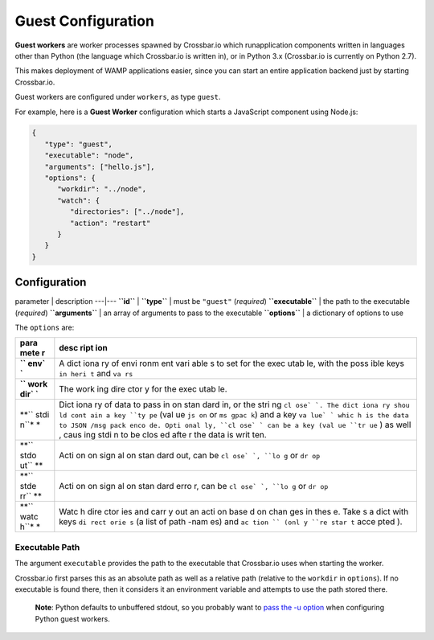 Guest Configuration
===================

**Guest workers** are worker processes spawned by Crossbar.io which
runapplication components written in languages other than Python (the
language which Crossbar.io is written in), or in Python 3.x (Crossbar.io
is currently on Python 2.7).

This makes deployment of WAMP applications easier, since you can start
an entire application backend just by starting Crossbar.io.

Guest workers are configured under ``workers``, as type ``guest``.

For example, here is a **Guest Worker** configuration which starts a
JavaScript component using Node.js:

.. code:: javascript

    {
       "type": "guest",
       "executable": "node",
       "arguments": ["hello.js"],
       "options": {
          "workdir": "../node",
          "watch": {
             "directories": ["../node"],
             "action": "restart"
          }
       }
    }

Configuration
-------------

parameter \| description ---\|--- **``id``** \| **``type``** \| must be
``"guest"`` (*required*) **``executable``** \| the path to the
executable (*required*) **``arguments``** \| an array of arguments to
pass to the executable **``options``** \| a dictionary of options to use

The ``options`` are:

+------+------+
| para | desc |
| mete | ript |
| r    | ion  |
+======+======+
| **`` | A    |
| env` | dict |
| `**  | iona |
|      | ry   |
|      | of   |
|      | envi |
|      | ronm |
|      | ent  |
|      | vari |
|      | able |
|      | s    |
|      | to   |
|      | set  |
|      | for  |
|      | the  |
|      | exec |
|      | utab |
|      | le,  |
|      | with |
|      | the  |
|      | poss |
|      | ible |
|      | keys |
|      | ``in |
|      | heri |
|      | t``  |
|      | and  |
|      | ``va |
|      | rs`` |
+------+------+
| **`` | The  |
| work | work |
| dir` | ing  |
| `**  | dire |
|      | ctor |
|      | y    |
|      | for  |
|      | the  |
|      | exec |
|      | utab |
|      | le.  |
+------+------+
| **`` | Dict |
| stdi | iona |
| n``* | ry   |
| *    | of   |
|      | data |
|      | to   |
|      | pass |
|      | in   |
|      | on   |
|      | stan |
|      | dard |
|      | in,  |
|      | or   |
|      | the  |
|      | stri |
|      | ng   |
|      | ``cl |
|      | ose` |
|      | `.   |
|      | The  |
|      | dict |
|      | iona |
|      | ry   |
|      | shou |
|      | ld   |
|      | cont |
|      | ain  |
|      | a    |
|      | key  |
|      | ``ty |
|      | pe`` |
|      | (val |
|      | ue   |
|      | ``js |
|      | on`` |
|      | or   |
|      | ``ms |
|      | gpac |
|      | k``) |
|      | and  |
|      | a    |
|      | key  |
|      | ``va |
|      | lue` |
|      | `    |
|      | whic |
|      | h    |
|      | is   |
|      | the  |
|      | data |
|      | to   |
|      | JSON |
|      | /msg |
|      | pack |
|      | enco |
|      | de.  |
|      | Opti |
|      | onal |
|      | ly,  |
|      | ``cl |
|      | ose` |
|      | `    |
|      | can  |
|      | be a |
|      | key  |
|      | (val |
|      | ue   |
|      | ``tr |
|      | ue`` |
|      | )    |
|      | as   |
|      | well |
|      | ,    |
|      | caus |
|      | ing  |
|      | stdi |
|      | n    |
|      | to   |
|      | be   |
|      | clos |
|      | ed   |
|      | afte |
|      | r    |
|      | the  |
|      | data |
|      | is   |
|      | writ |
|      | ten. |
+------+------+
| **`` | Acti |
| stdo | on   |
| ut`` | on   |
| **   | sign |
|      | al   |
|      | on   |
|      | stan |
|      | dard |
|      | out, |
|      | can  |
|      | be   |
|      | ``cl |
|      | ose` |
|      | `,   |
|      | ``lo |
|      | g``  |
|      | or   |
|      | ``dr |
|      | op`` |
+------+------+
| **`` | Acti |
| stde | on   |
| rr`` | on   |
| **   | sign |
|      | al   |
|      | on   |
|      | stan |
|      | dard |
|      | erro |
|      | r,   |
|      | can  |
|      | be   |
|      | ``cl |
|      | ose` |
|      | `,   |
|      | ``lo |
|      | g``  |
|      | or   |
|      | ``dr |
|      | op`` |
+------+------+
| **`` | Watc |
| watc | h    |
| h``* | dire |
| *    | ctor |
|      | ies  |
|      | and  |
|      | carr |
|      | y    |
|      | out  |
|      | an   |
|      | acti |
|      | on   |
|      | base |
|      | d    |
|      | on   |
|      | chan |
|      | ges  |
|      | in   |
|      | thes |
|      | e.   |
|      | Take |
|      | s    |
|      | a    |
|      | dict |
|      | with |
|      | keys |
|      | ``di |
|      | rect |
|      | orie |
|      | s``  |
|      | (a   |
|      | list |
|      | of   |
|      | path |
|      | -nam |
|      | es)  |
|      | and  |
|      | ``ac |
|      | tion |
|      | ``   |
|      | (onl |
|      | y    |
|      | ``re |
|      | star |
|      | t``  |
|      | acce |
|      | pted |
|      | ).   |
+------+------+

Executable Path
~~~~~~~~~~~~~~~

The argument ``executable`` provides the path to the executable that
Crossbar.io uses when starting the worker.

Crossbar.io first parses this as an absolute path as well as a relative
path (relative to the ``workdir`` in ``options``). If no executable is
found there, then it considers it an environment variable and attempts
to use the path stored there.

    **Note**: Python defaults to unbuffered stdout, so you probably want
    to `pass the -u
    option <https://docs.python.org/3/using/cmdline.html#cmdoption-u>`__
    when configuring Python guest workers.
